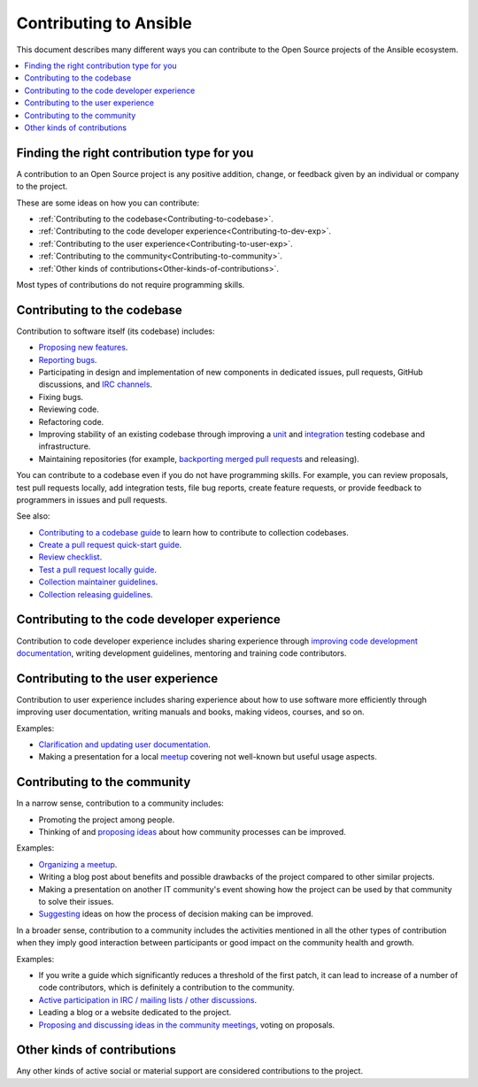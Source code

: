 ***********************
Contributing to Ansible
***********************

This document describes many different ways you can contribute to the Open Source projects of the Ansible ecosystem.

.. contents::
   :local:

Finding the right contribution type for you
-------------------------------------------

A contribution to an Open Source project is any positive addition, change, or feedback given by an individual or company to the project.

These are some ideas on how you can contribute:

- :ref:`Contributing to the codebase<Contributing-to-codebase>`.
- :ref:`Contributing to the code developer experience<Contributing-to-dev-exp>`.
- :ref:`Contributing to the user experience<Contributing-to-user-exp>`.
- :ref:`Contributing to the community<Contributing-to-community>`.
- :ref:`Other kinds of contributions<Other-kinds-of-contributions>`.

Most types of contributions do not require programming skills.

.. _Contributing-to-codebase:

Contributing to the codebase
----------------------------

Contribution to software itself (its codebase) includes:

- `Proposing new features <https://docs.ansible.com/ansible/latest/community/reporting_bugs_and_features.html#requesting-a-feature>`_.
- `Reporting bugs <https://docs.ansible.com/ansible/latest/community/reporting_bugs_and_features.html#reporting-a-bug>`_.
- Participating in design and implementation of new components in dedicated issues, pull requests, GitHub discussions, and `IRC channels <https://docs.ansible.com/ansible/devel/community/communication.html#irc-channels>`_.
- Fixing bugs.
- Reviewing code.
- Refactoring code.
- Improving stability of an existing codebase through improving a `unit <https://docs.ansible.com/ansible/latest/dev_guide/developing_collections_testing.html#adding-unit-tests>`_ and `integration <https://docs.ansible.com/ansible/latest/dev_guide/developing_collections_testing.html#adding-integration-tests>`_ testing codebase and infrastructure.
- Maintaining repositories (for example, `backporting merged pull requests <https://docs.ansible.com/ansible/latest/community/development_process.html#backporting-merged-prs-in-ansible-core>`_ and releasing).

You can contribute to a codebase even if you do not have programming skills. For example, you can review proposals, test pull requests locally, add integration tests, file bug reports, create feature requests, or provide feedback to programmers in issues and pull requests.

See also:

- `Contributing to a codebase guide <contributing.rst>`_ to learn how to contribute to collection codebases.
- `Create a pull request quick-start guide <create_pr_quick_start_guide.rst>`_.
- `Review checklist <review_checklist.rst>`_.
- `Test a pull request locally guide <test_pr_locally_guide.rst>`_.
- `Collection maintainer guidelines <maintaining.rst>`_.
- `Collection releasing guidelines <releasing_collections.rst>`_.

.. _Contributing-to-dev-exp:

Contributing to the code developer experience
---------------------------------------------

Contribution to code developer experience includes sharing experience through `improving code development documentation <https://docs.ansible.com/ansible/latest/community/documentation_contributions.html>`_, writing development guidelines, mentoring and training code contributors.

.. _Contributing-to-user-exp:

Contributing to the user experience
-----------------------------------

Contribution to user experience includes sharing experience about how to use software more efficiently through improving user documentation, writing manuals and books, making videos, courses, and so on.

Examples:

- `Clarification and updating user documentation <https://docs.ansible.com/ansible/latest/community/documentation_contributions.html>`_.
- Making a presentation for a local `meetup <https://www.meetup.com/topics/ansible/>`_ covering not well-known but useful usage aspects.

.. _Contributing-to-community:

Contributing to the community
-----------------------------

In a narrow sense, contribution to a community includes:

- Promoting the project among people.
- Thinking of and `proposing ideas <https://github.com/ansible-community/community-topics/>`_ about how community processes can be improved.
  
Examples:

- `Organizing a meetup <https://www.ansible.com/community/events/ansible-meetups>`_.
- Writing a blog post about benefits and possible drawbacks of the project compared to other similar projects.
- Making a presentation on another IT community's event showing how the project can be used by that community to solve their issues.
- `Suggesting <https://github.com/ansible-community/community-topics/>`_ ideas on how the process of decision making can be improved.

In a broader sense, contribution to a community includes the activities mentioned in all the other types of contribution when they imply good interaction between participants or good impact on the community health and growth.

Examples:

- If you write a guide which significantly reduces a threshold of the first patch, it can lead to increase of a number of code contributors, which is definitely a contribution to the community.
- `Active participation in IRC / mailing lists / other discussions <https://docs.ansible.com/ansible/devel/community/communication.html>`_.
- Leading a blog or a website dedicated to the project.
- `Proposing and discussing ideas in the community meetings <https://github.com/ansible-community/community-topics/>`_, voting on proposals.

.. _Other-kinds-of-contributions:

Other kinds of contributions
---------------------------

Any other kinds of active social or material support are considered contributions to the project.
